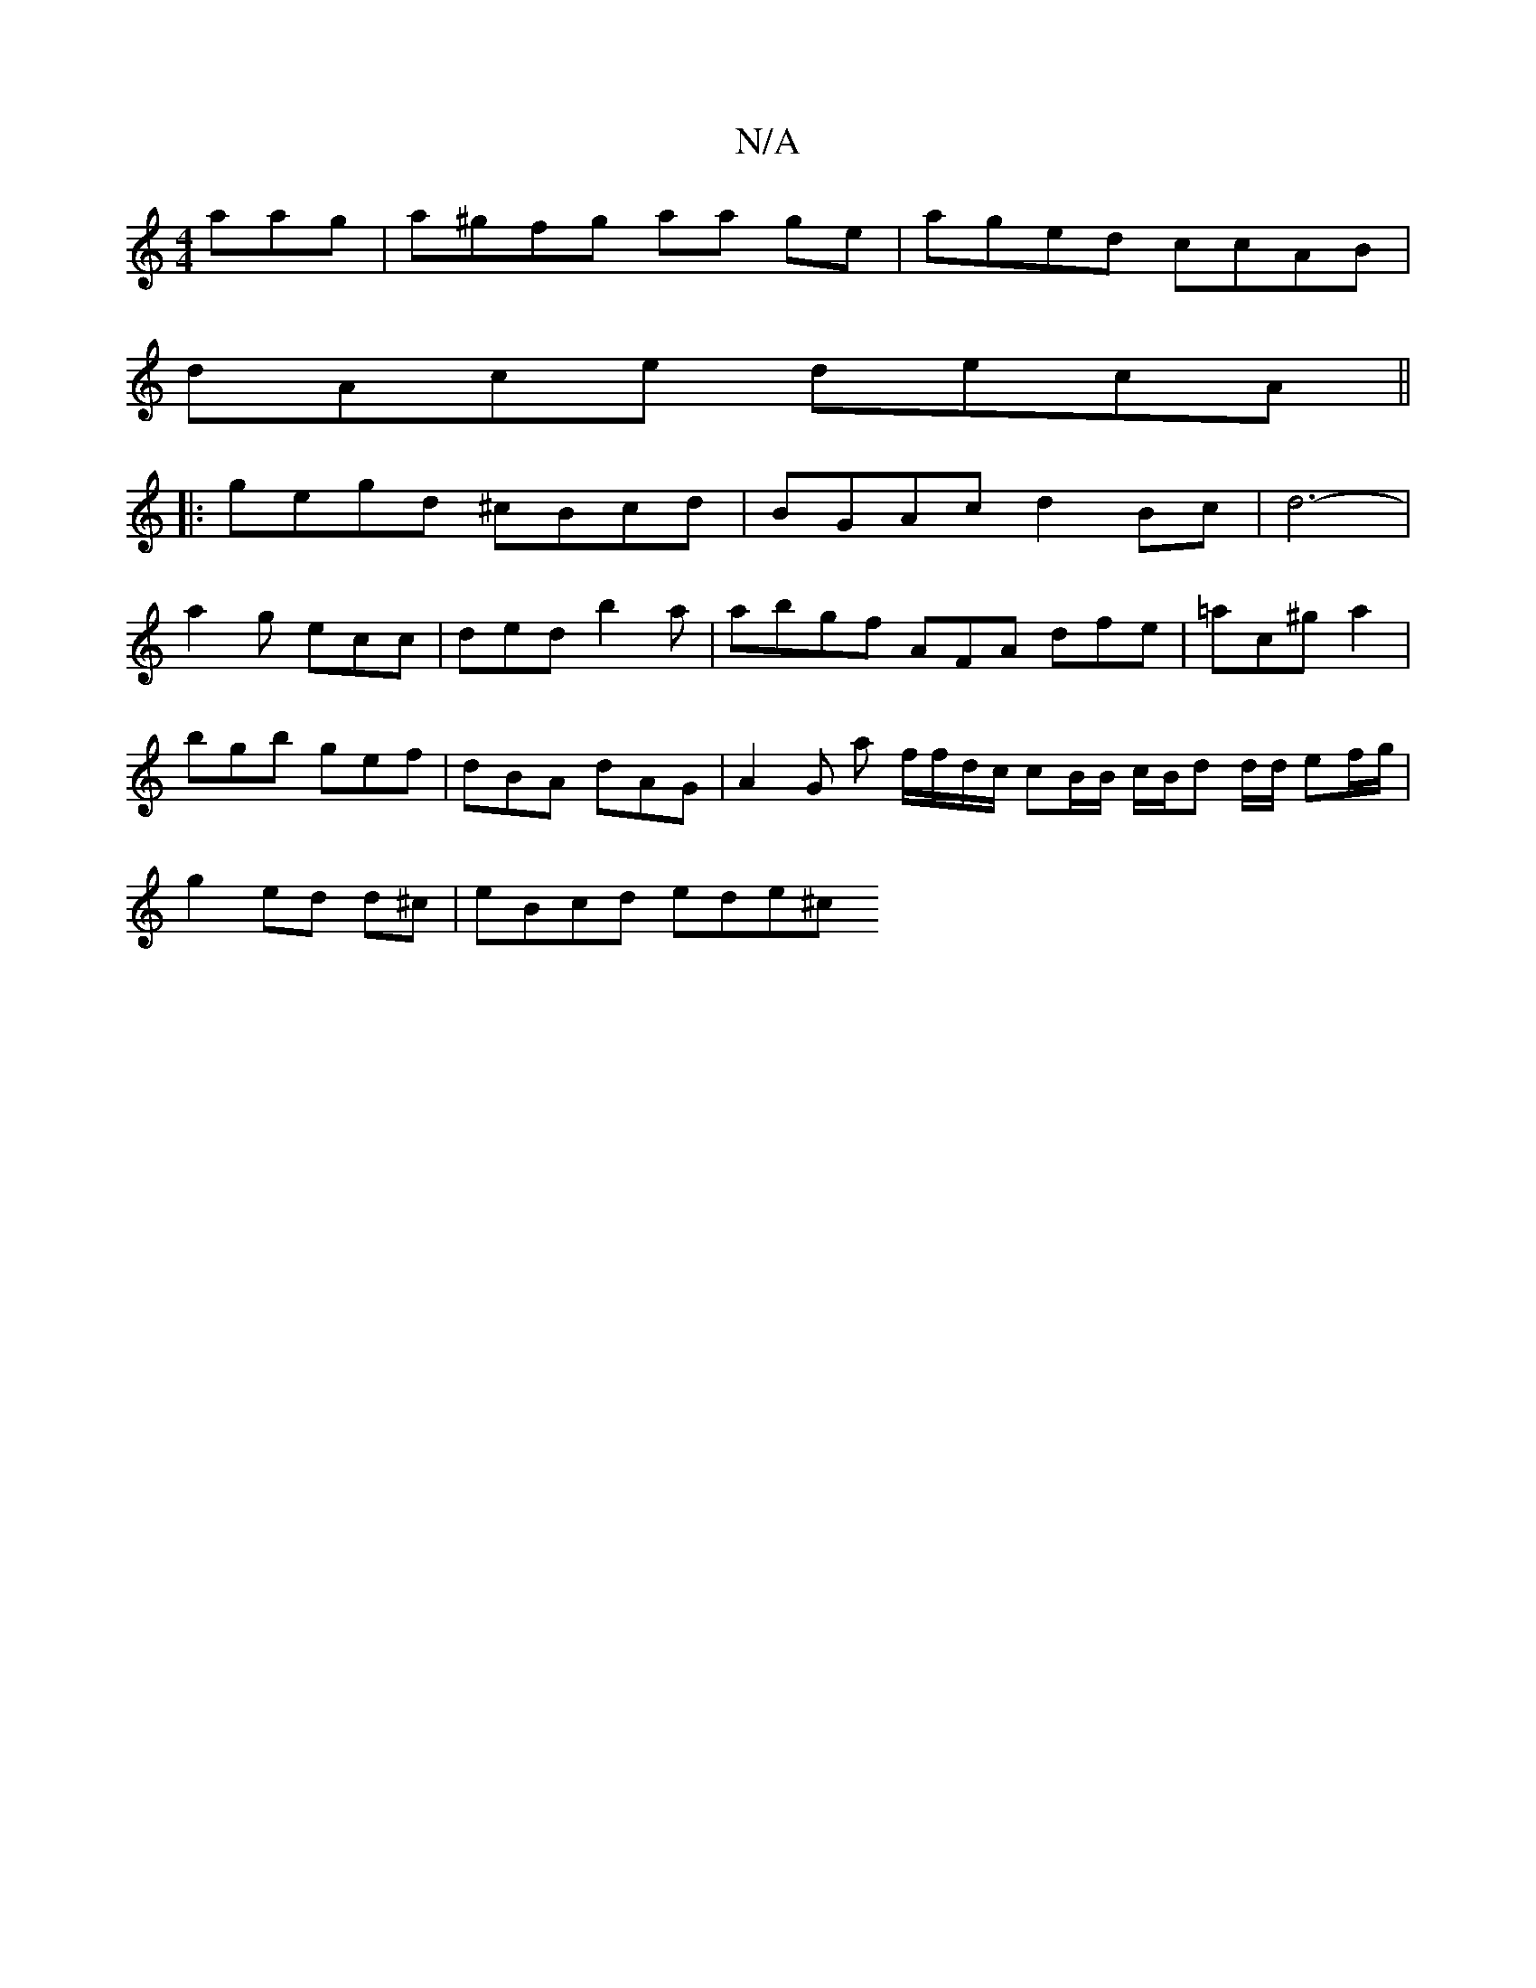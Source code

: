 X:1
T:N/A
M:4/4
R:N/A
K:Cmajor
aag|a^gfg aa ge | aged ccAB |
dAce decA ||
|:gegd ^cBcd | BGAc d2Bc|d6-|
a2g ecc | ded b2 a | abgf AFA dfe | =ac^g a2|bgb gef|dBA dAG | A2 G a f/f/d/c/ cB/B/ c/B/d d/d/ ef/g/ | g2 ed d^c | eBcd ede^c 